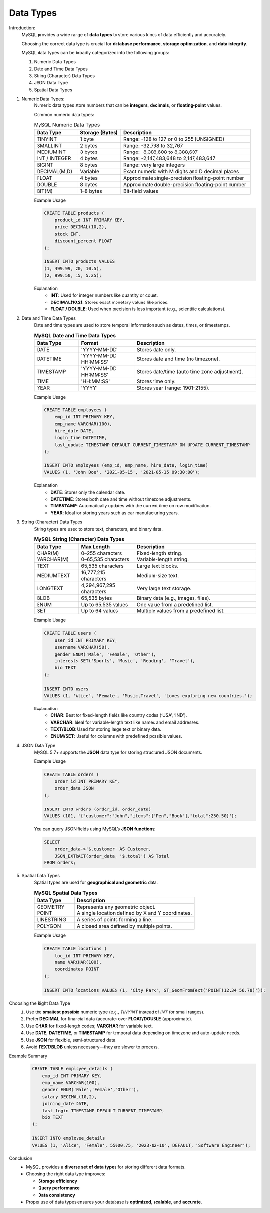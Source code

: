 Data Types
==========

Introduction:
    MySQL provides a wide range of **data types** to store various kinds of data efficiently and accurately.  
    
    Choosing the correct data type is crucial for **database performance**, **storage optimization**, and **data integrity**.

    MySQL data types can be broadly categorized into the following groups:

    1. Numeric Data Types
    2. Date and Time Data Types
    3. String (Character) Data Types
    4. JSON Data Type
    5. Spatial Data Types

1. Numeric Data Types:
    Numeric data types store numbers that can be **integers**, **decimals**, or **floating-point** values.

    Common numeric data types:

    .. list-table:: MySQL Numeric Data Types
      :header-rows: 1
      :widths: 20 20 60

      * - **Data Type**
        - **Storage (Bytes)**
        - **Description**
      * - TINYINT
        - 1 byte
        - Range: -128 to 127 or 0 to 255 (UNSIGNED)
      * - SMALLINT
        - 2 bytes
        - Range: -32,768 to 32,767
      * - MEDIUMINT
        - 3 bytes
        - Range: -8,388,608 to 8,388,607
      * - INT / INTEGER
        - 4 bytes
        - Range: -2,147,483,648 to 2,147,483,647
      * - BIGINT
        - 8 bytes
        - Range: very large integers
      * - DECIMAL(M,D)
        - Variable
        - Exact numeric with M digits and D decimal places
      * - FLOAT
        - 4 bytes
        - Approximate single-precision floating-point number
      * - DOUBLE
        - 8 bytes
        - Approximate double-precision floating-point number
      * - BIT(M)
        - 1–8 bytes
        - Bit-field values

    Example Usage

    .. code-block:: sql

        CREATE TABLE products (
            product_id INT PRIMARY KEY,
            price DECIMAL(10,2),
            stock INT,
            discount_percent FLOAT
        );

        INSERT INTO products VALUES
        (1, 499.99, 20, 10.5),
        (2, 999.50, 15, 5.25);

    Explanation
       - **INT**: Used for integer numbers like quantity or count.
       - **DECIMAL(10,2)**: Stores exact monetary values like prices.
       - **FLOAT / DOUBLE**: Used when precision is less important (e.g., scientific calculations).

2. Date and Time Data Types
    Date and time types are used to store temporal information such as dates, times, or timestamps.

    .. list-table:: **MySQL Date and Time Data Types**
      :header-rows: 1
      :widths: 20 25 55

      * - **Data Type**
        - **Format**
        - **Description**
      * - DATE
        - 'YYYY-MM-DD'
        - Stores date only.
      * - DATETIME
        - 'YYYY-MM-DD HH:MM:SS'
        - Stores date and time (no timezone).
      * - TIMESTAMP
        - 'YYYY-MM-DD HH:MM:SS'
        - Stores date/time (auto time zone adjustment).
      * - TIME
        - 'HH:MM:SS'
        - Stores time only.
      * - YEAR
        - 'YYYY'
        - Stores year (range: 1901–2155).
   
    Example Usage

    .. code-block:: sql

        CREATE TABLE employees (
            emp_id INT PRIMARY KEY,
            emp_name VARCHAR(100),
            hire_date DATE,
            login_time DATETIME,
            last_update TIMESTAMP DEFAULT CURRENT_TIMESTAMP ON UPDATE CURRENT_TIMESTAMP
        );

        INSERT INTO employees (emp_id, emp_name, hire_date, login_time)
        VALUES (1, 'John Doe', '2021-05-15', '2021-05-15 09:30:00');

    Explanation
       - **DATE**: Stores only the calendar date.
       - **DATETIME**: Stores both date and time without timezone adjustments.
       - **TIMESTAMP**: Automatically updates with the current time on row modification.
       - **YEAR**: Ideal for storing years such as car manufacturing years.

3. String (Character) Data Types
    String types are used to store text, characters, and binary data.

    .. list-table:: **MySQL String (Character) Data Types**
      :header-rows: 1
      :widths: 20 25 55

      * - **Data Type**
        - **Max Length**
        - **Description**
      * - CHAR(M)
        - 0–255 characters
        - Fixed-length string.
      * - VARCHAR(M)
        - 0–65,535 characters
        - Variable-length string.
      * - TEXT
        - 65,535 characters
        - Large text blocks.
      * - MEDIUMTEXT
        - 16,777,215 characters
        - Medium-size text.
      * - LONGTEXT
        - 4,294,967,295 characters
        - Very large text storage.
      * - BLOB
        - 65,535 bytes
        - Binary data (e.g., images, files).
      * - ENUM
        - Up to 65,535 values
        - One value from a predefined list.
      * - SET
        - Up to 64 values
        - Multiple values from a predefined list.
   
    Example Usage

    .. code-block:: sql

        CREATE TABLE users (
            user_id INT PRIMARY KEY,
            username VARCHAR(50),
            gender ENUM('Male', 'Female', 'Other'),
            interests SET('Sports', 'Music', 'Reading', 'Travel'),
            bio TEXT
        );

        INSERT INTO users
        VALUES (1, 'Alice', 'Female', 'Music,Travel', 'Loves exploring new countries.');

    Explanation
       - **CHAR**: Best for fixed-length fields like country codes (‘USA’, ‘IND’).
       - **VARCHAR**: Ideal for variable-length text like names and email addresses.
       - **TEXT/BLOB**: Used for storing large text or binary data.
       - **ENUM/SET**: Useful for columns with predefined possible values.

4. JSON Data Type
    MySQL 5.7+ supports the **JSON** data type for storing structured JSON documents.

    Example Usage

    .. code-block:: sql

        CREATE TABLE orders (
            order_id INT PRIMARY KEY,
            order_data JSON
        );

        INSERT INTO orders (order_id, order_data)
        VALUES (101, '{"customer":"John","items":["Pen","Book"],"total":250.50}');

    You can query JSON fields using MySQL’s **JSON functions**:

    .. code-block:: sql

        SELECT
            order_data->'$.customer' AS Customer,
            JSON_EXTRACT(order_data, '$.total') AS Total
        FROM orders;

5. Spatial Data Types
    Spatial types are used for **geographical and geometric** data.

    .. list-table:: **MySQL Spatial Data Types**
      :header-rows: 1
      :widths: 25 75

      * - **Data Type**
        - **Description**
      * - GEOMETRY
        - Represents any geometric object.
      * - POINT
        - A single location defined by X and Y coordinates.
      * - LINESTRING
        - A series of points forming a line.
      * - POLYGON
        - A closed area defined by multiple points.
                
    Example Usage

    .. code-block:: sql

        CREATE TABLE locations (
            loc_id INT PRIMARY KEY,
            name VARCHAR(100),
            coordinates POINT
        );

        INSERT INTO locations VALUES (1, 'City Park', ST_GeomFromText('POINT(12.34 56.78)'));

Choosing the Right Data Type
   1. Use the **smallest possible** numeric type (e.g., `TINYINT` instead of `INT` for small ranges).
   2. Prefer **DECIMAL** for financial data (accurate) over **FLOAT/DOUBLE** (approximate).
   3. Use **CHAR** for fixed-length codes; **VARCHAR** for variable text.
   4. Use **DATE**, **DATETIME**, or **TIMESTAMP** for temporal data depending on timezone and auto-update needs.
   5. Use **JSON** for flexible, semi-structured data.
   6. Avoid **TEXT/BLOB** unless necessary—they are slower to process.

Example Summary
  .. code-block:: sql

      CREATE TABLE employee_details (
          emp_id INT PRIMARY KEY,
          emp_name VARCHAR(100),
          gender ENUM('Male','Female','Other'),
          salary DECIMAL(10,2),
          joining_date DATE,
          last_login TIMESTAMP DEFAULT CURRENT_TIMESTAMP,
          bio TEXT
      );

      INSERT INTO employee_details
      VALUES (1, 'Alice', 'Female', 55000.75, '2023-02-10', DEFAULT, 'Software Engineer');

Conclusion
   - MySQL provides a **diverse set of data types** for storing different data formats.
   - Choosing the right data type improves:
     
     * **Storage efficiency**
     * **Query performance**
     * **Data consistency**
     
   - Proper use of data types ensures your database is **optimized**, **scalable**, and **accurate**.